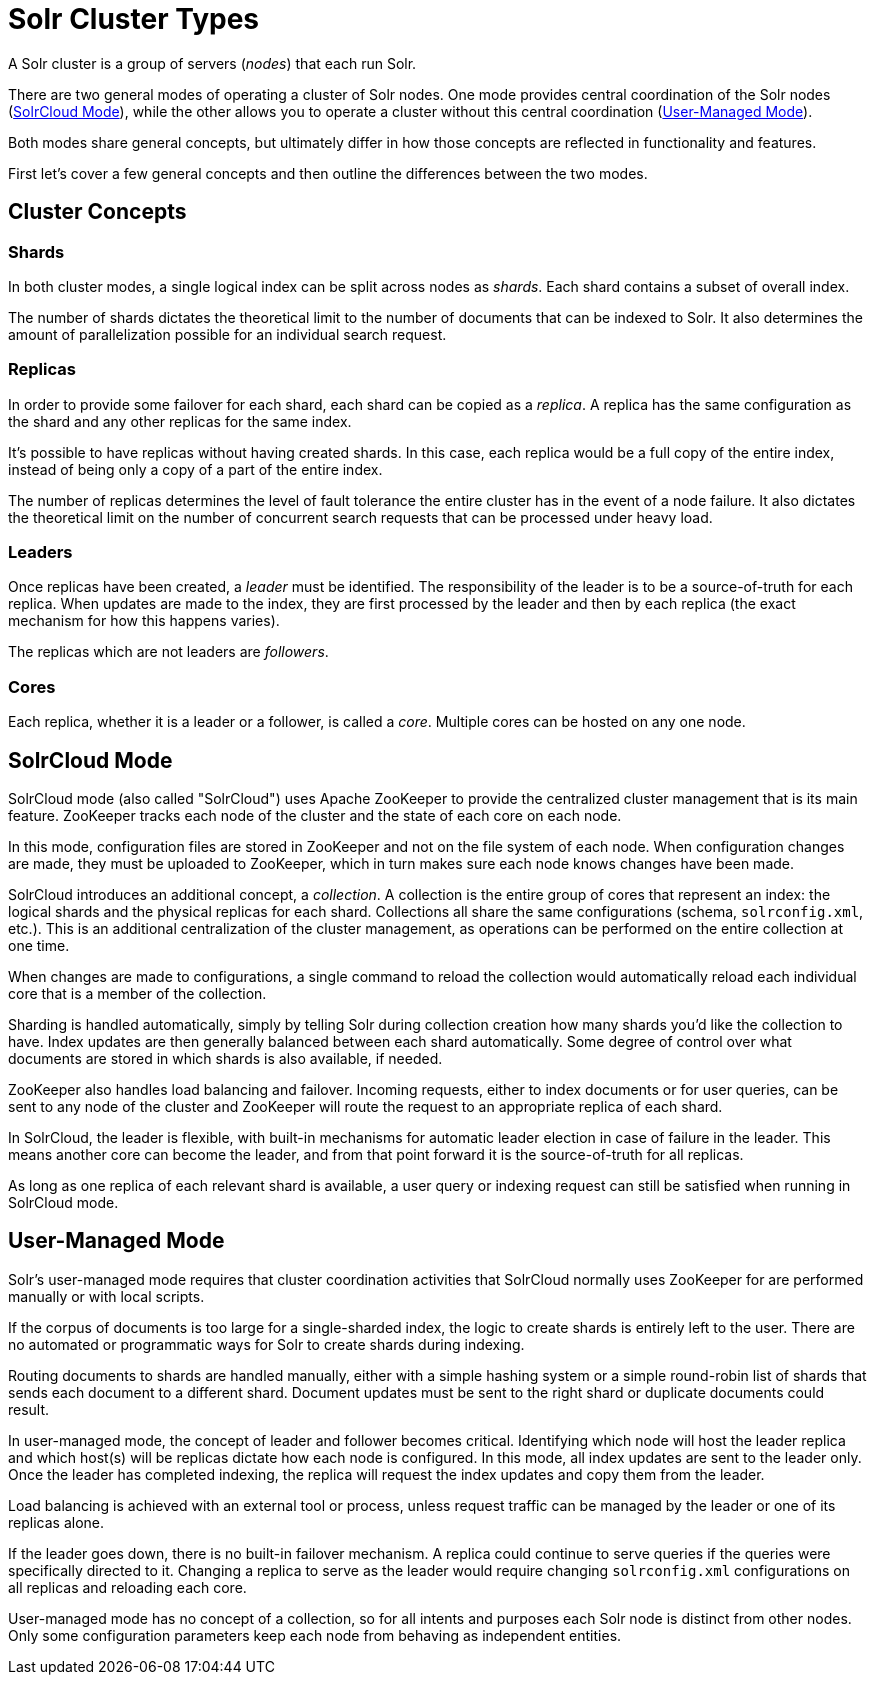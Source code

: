 = Solr Cluster Types
// Licensed to the Apache Software Foundation (ASF) under one
// or more contributor license agreements.  See the NOTICE file
// distributed with this work for additional information
// regarding copyright ownership.  The ASF licenses this file
// to you under the Apache License, Version 2.0 (the
// "License"); you may not use this file except in compliance
// with the License.  You may obtain a copy of the License at
//
//   http://www.apache.org/licenses/LICENSE-2.0
//
// Unless required by applicable law or agreed to in writing,
// software distributed under the License is distributed on an
// "AS IS" BASIS, WITHOUT WARRANTIES OR CONDITIONS OF ANY
// KIND, either express or implied.  See the License for the
// specific language governing permissions and limitations
// under the License.

A Solr cluster is a group of servers (_nodes_) that each run Solr.

There are two general modes of operating a cluster of Solr nodes.
One mode provides central coordination of the Solr nodes (<<SolrCloud Mode>>), while the other allows you to operate a cluster without this central coordination (<<User-Managed Mode>>).

Both modes share general concepts, but ultimately differ in how those concepts are reflected in functionality and features.

First let's cover a few general concepts and then outline the differences between the two modes.

== Cluster Concepts

=== Shards

In both cluster modes, a single logical index can be split across nodes as _shards_.
Each shard contains a subset of overall index.

The number of shards dictates the theoretical limit to the number of documents that can be indexed to Solr.
It also determines the amount of parallelization possible for an individual search request.

=== Replicas

In order to provide some failover for each shard, each shard can be copied as a _replica_.
A replica has the same configuration as the shard and any other replicas for the same index.

It's possible to have replicas without having created shards.
In this case, each replica would be a full copy of the entire index, instead of being only a copy of a part of the entire index.

The number of replicas determines the level of fault tolerance the entire cluster has in the event of a node failure.
It also dictates the theoretical limit on the number of concurrent search requests that can be processed under heavy load.

=== Leaders

Once replicas have been created, a _leader_ must be identified.
The responsibility of the leader is to be a source-of-truth for each replica.
When updates are made to the index, they are first processed by the leader and then by each replica (the exact mechanism for how this happens varies).

The replicas which are not leaders are _followers_.

=== Cores

Each replica, whether it is a leader or a follower, is called a _core_.
Multiple cores can be hosted on any one node.

== SolrCloud Mode

SolrCloud mode (also called "SolrCloud") uses Apache ZooKeeper to provide the centralized cluster management that is its main feature.
ZooKeeper tracks each node of the cluster and the state of each core on each node.

In this mode, configuration files are stored in ZooKeeper and not on the file system of each node.
When configuration changes are made, they must be uploaded to ZooKeeper, which in turn makes sure each node knows changes have been made.

SolrCloud introduces an additional concept, a _collection_.
A collection is the entire group of cores that represent an index: the logical shards and the physical replicas for each shard.
Collections all share the same configurations (schema, `solrconfig.xml`, etc.).
This is an additional centralization of the cluster management, as operations can be performed on the entire collection at one time.

When changes are made to configurations, a single command to reload the collection would automatically reload each individual core that is a member of the collection.

Sharding is handled automatically, simply by telling Solr during collection creation how many shards you'd like the collection to have.
Index updates are then generally balanced between each shard automatically.
Some degree of control over what documents are stored in which shards is also available, if needed.

ZooKeeper also handles load balancing and failover.
Incoming requests, either to index documents or for user queries, can be sent to any node of the cluster and ZooKeeper will route the request to an appropriate replica of each shard.

In SolrCloud, the leader is flexible, with built-in mechanisms for automatic leader election in case of failure in the leader.
This means another core can become the leader, and from that point forward it is the source-of-truth for all replicas.

As long as one replica of each relevant shard is available, a user query or indexing request can still be satisfied when running in SolrCloud mode.

== User-Managed Mode

Solr's user-managed mode requires that cluster coordination activities that SolrCloud normally uses ZooKeeper for are performed manually or with local scripts.

If the corpus of documents is too large for a single-sharded index, the logic to create shards is entirely left to the user.
There are no automated or programmatic ways for Solr to create shards during indexing.

Routing documents to shards are handled manually, either with a simple hashing system or a simple round-robin list of shards that sends each document to a different shard.
Document updates must be sent to the right shard or duplicate documents could result.

In user-managed mode, the concept of leader and follower becomes critical.
Identifying which node will host the leader replica and which host(s) will be replicas dictate how each node is configured.
In this mode, all index updates are sent to the leader only.
Once the leader has completed indexing, the replica will request the index updates and copy them from the leader.

Load balancing is achieved with an external tool or process, unless request traffic can be managed by the leader or one of its replicas alone.

If the leader goes down, there is no built-in failover mechanism.
A replica could continue to serve queries if the queries were specifically directed to it.
Changing a replica to serve as the leader would require changing `solrconfig.xml` configurations on all replicas and reloading each core.

User-managed mode has no concept of a collection, so for all intents and purposes each Solr node is distinct from other nodes.
Only some configuration parameters keep each node from behaving as independent entities.
